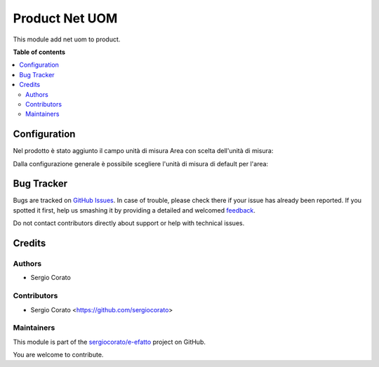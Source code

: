 ===============
Product Net UOM
===============

.. !!!!!!!!!!!!!!!!!!!!!!!!!!!!!!!!!!!!!!!!!!!!!!!!!!!!
   !! This file is generated by oca-gen-addon-readme !!
   !! changes will be overwritten.                   !!
   !!!!!!!!!!!!!!!!!!!!!!!!!!!!!!!!!!!!!!!!!!!!!!!!!!!!

.. |badge1| image:: https://img.shields.io/badge/maturity-Beta-yellow.png
    :target: https://odoo-community.org/page/development-status
    :alt: Beta
.. |badge2| image:: https://img.shields.io/badge/github-sergiocorato%2Fe--efatto-lightgray.png?logo=github
    :target: https://github.com/sergiocorato/e-efatto/tree/12.0/product_net_uom
    :alt: sergiocorato/e-efatto

|badge1| |badge2| 

This module add net uom to product.



**Table of contents**

.. contents::
   :local:

Configuration
=============

Nel prodotto è stato aggiunto il campo unità di misura Area con scelta dell'unità di misura:

.. image:: https://raw.githubusercontent.com/sergiocorato/e-efatto/12.0/product_net_uom/static/description/prodotto.png
    :alt: Prodotto

Dalla configurazione generale è possibile scegliere l'unità di misura di default per l'area:

.. image:: https://raw.githubusercontent.com/sergiocorato/e-efatto/12.0/product_net_uom/static/description/configurazione.png
    :alt: Configurazione

Bug Tracker
===========

Bugs are tracked on `GitHub Issues <https://github.com/sergiocorato/e-efatto/issues>`_.
In case of trouble, please check there if your issue has already been reported.
If you spotted it first, help us smashing it by providing a detailed and welcomed
`feedback <https://github.com/sergiocorato/e-efatto/issues/new?body=module:%20product_net_uom%0Aversion:%2012.0%0A%0A**Steps%20to%20reproduce**%0A-%20...%0A%0A**Current%20behavior**%0A%0A**Expected%20behavior**>`_.

Do not contact contributors directly about support or help with technical issues.

Credits
=======

Authors
~~~~~~~

* Sergio Corato

Contributors
~~~~~~~~~~~~

* Sergio Corato <https://github.com/sergiocorato>

Maintainers
~~~~~~~~~~~

This module is part of the `sergiocorato/e-efatto <https://github.com/sergiocorato/e-efatto/tree/12.0/product_net_uom>`_ project on GitHub.

You are welcome to contribute.
